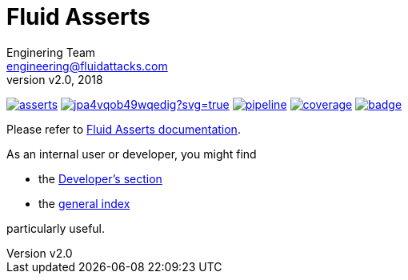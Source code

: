 = Fluid Asserts
:lang:                   en
:author:                 Enginering Team
:email:		         engineering@fluidattacks.com
:revnumber:              v2.0
:revdate:                2018
:icons:                  font
:source-highlighter:     pygments
:keywords:               fluidasserts, fluidsignal, fsg, unit testing

image:https://img.shields.io/docker/pulls/fluidattacks/asserts.svg[link="https://hub.docker.com/r/fluidattacks/asserts"]
image:https://ci.appveyor.com/api/projects/status/jpa4vqob49wqedig?svg=true[link="https://ci.appveyor.com/project/technologyatfluid87536/asserts", title="appveyor"]
image:https://gitlab.com/fluidattacks/asserts/badges/master/pipeline.svg[link="https://gitlab.com/fluidattacks/asserts/commits/master",title="pipeline status"]
image:https://gitlab.com/fluidattacks/asserts/badges/master/coverage.svg[link="https://gitlab.com/fluidattacks/asserts/commits/master",title="coverage report"]
image:https://codecov.io/gl/fluidattacks/asserts/branch/master/graph/badge.svg[link="https://codecov.io/gl/fluidattacks/asserts"]

Please refer to
link:https://fluidattacks.gitlab.io/asserts/[Fluid Asserts documentation].

As an internal user or developer, you might find

* the link:https://fluidattacks.gitlab.io/asserts/dev[Developer's section]

* the link:https://fluidattacks.gitlab.io/asserts[general index]

particularly useful.
